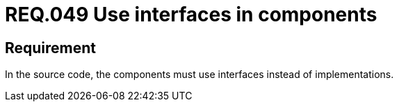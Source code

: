 :slug: rules/049/
:category: architecture
:description: This document contains the details of the security requirements related to the definition and management of system architecture and components in the organization. This requirement establishes the importance of using interfaces instead of implementations in the source code.
:keywords: Requirement, Security, Architecture, Components, Interfaces, Implementation
:rules: yes

= REQ.049 Use interfaces in components

== Requirement

In the source code,
the components must use interfaces instead of implementations.
